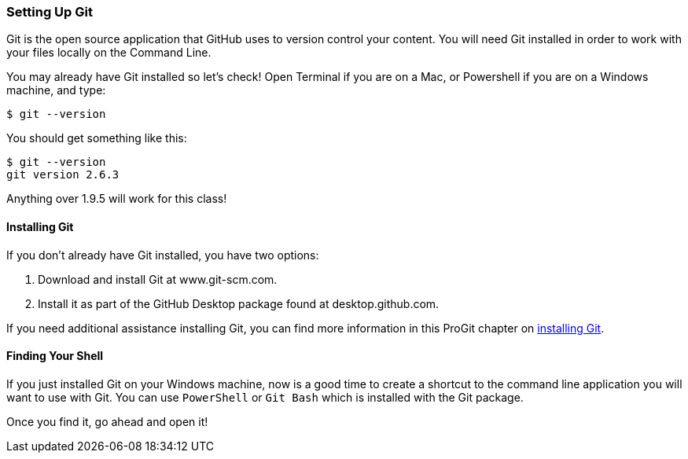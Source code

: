 [[_setup_git]]
=== Setting Up Git

Git is the open source application that GitHub uses to version control your content. You will need Git installed in order to work with your files locally on the Command Line.

You may already have Git installed so let's check! Open Terminal if you are on a Mac, or Powershell if you are on a Windows machine, and type:

[source,console]
----
$ git --version
----

You should get something like this:

[source,console]
----
$ git --version
git version 2.6.3
----

Anything over 1.9.5 will work for this class!

==== Installing Git

If you don't already have Git installed, you have two options:

1. Download and install Git at www.git-scm.com.
2. Install it as part of the GitHub Desktop package found at desktop.github.com.

If you need additional assistance installing Git, you can find more information in this ProGit chapter on http://git-scm.com/book/en/v2/Getting-Started-Installing-Git[installing Git].

==== Finding Your Shell

If you just installed Git on your Windows machine, now is a good time to create a shortcut to the command line application you will want to use with Git. You can use `PowerShell` or `Git Bash` which is installed with the Git package.

Once you find it, go ahead and open it!
